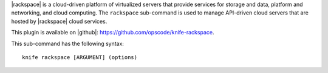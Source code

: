 .. This is an included file that describes a sub-command or argument in Knife.


|rackspace| is a cloud-driven platform of virtualized servers that provide services for storage and data, platform and networking, and cloud computing. The ``rackspace`` sub-command is used to manage API-driven cloud servers that are hosted by |rackspace| cloud services.

This plugin is available on |github|: https://github.com/opscode/knife-rackspace.

This sub-command has the following syntax::

   knife rackspace [ARGUMENT] (options)

